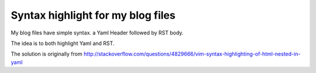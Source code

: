 Syntax highlight for my blog files
==================================

My blog files have simple syntax. a Yaml Header followed by RST body.

The idea is to both highlight Yaml and RST.

The solution is originally from
http://stackoverflow.com/questions/4829666/vim-syntax-highlighting-of-html-nested-in-yaml

